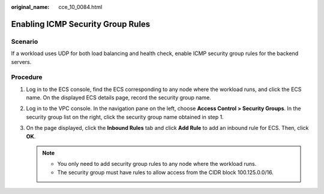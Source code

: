 :original_name: cce_10_0084.html

.. _cce_10_0084:

Enabling ICMP Security Group Rules
==================================

Scenario
--------

If a workload uses UDP for both load balancing and health check, enable ICMP security group rules for the backend servers.

Procedure
---------

#. Log in to the ECS console, find the ECS corresponding to any node where the workload runs, and click the ECS name. On the displayed ECS details page, record the security group name.
#. Log in to the VPC console. In the navigation pane on the left, choose **Access Control > Security Groups**. In the security group list on the right, click the security group name obtained in step 1.
#. On the page displayed, click the **Inbound Rules** tab and click **Add Rule** to add an inbound rule for ECS. Then, click **OK**.

   .. note::

      -  You only need to add security group rules to any node where the workload runs.
      -  The security group must have rules to allow access from the CIDR block 100.125.0.0/16.
